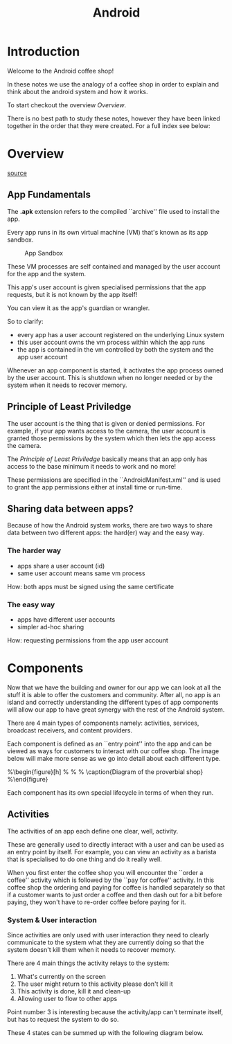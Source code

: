 #+title: Android
#+OPTIONS: author:nil date:nil

* Introduction

Welcome to the Android coffee shop!

In these notes we use the analogy of a coffee shop in order to explain and
think about the android system and how it works.

To start checkout the overview [[Overview]].

There is no best path to study these notes, however they have been linked
together in the order that they were created. For a full index see below:


* Overview

[[https://developer.android.com/guide/index.html][source]]

** App Fundamentals

The *.apk* extension refers to the compiled ``archive'' file used to install the
app.

Every app runs in its own virtual machine (VM) that's known as its app sandbox.

#+caption: App Sandbox
[[./images/android/app_sandbox.png]]

These VM processes are self contained and managed by the user account for the
app and the system.

This app's user account is given specialised permissions that the app requests,
but it is not known by the app itself!

You can view it as the app's guardian or wrangler.

So to clarify:
    + every app has a user account registered on the underlying Linux system
    + this user account owns the vm process within which the app runs
    + the app is contained in the vm controlled by both the system and the app user account

Whenever an app component is started, it activates the app process owned by the
user account. This is shutdown when no longer needed or by the system when it
needs to recover memory.

** Principle of Least Priviledge

The user account is the thing that is given or denied permissions. For example,
if your app wants access to the camera, the user account is granted those
permissions by the system which then lets the app access the camera.

The /Principle of Least Priviledge/ basically means that an app only has
access to the base minimum it needs to work and no more!

These permissions are specified in the ``AndroidManifest.xml'' and is used to
grant the app permissions either at install time or run-time.

** Sharing data between apps?

Because of how the Android system works, there are two ways to share data
between two different apps: the hard(er) way and the easy way.

*** The harder way
    + apps share a user account (id)
    + same user account means same vm process

How: both apps must be signed using the same certificate

*** The easy way
    + apps have different user accounts
    + simpler ad-hoc sharing

How: requesting permissions from the app user account


* Components

Now that we have the building and owner for our app we can look at all the
stuff it is able to offer the customers and community. After all, no app is an
island and correctly understanding the different types of app components will
allow our app to have great synergy with the rest of the Android system.

There are 4 main types of components namely: activities, services, broadcast
receivers, and content providers.

Each component is defined as an ``entry point'' into the app and can be viewed as
ways for customers to interact with our coffee shop. The image below will make
more sense as we go into detail about each different type.

%\begin{figure}[h]
%    \centering
%    \includegraphics{shop.png}
%    \caption{Diagram of the proverbial shop}\label{fig:shop}
%\end{figure}

Each component has its own special lifecycle in terms of when they run.

** Activities

The activities of an app each define one clear, well, activity.

These are generally used to directly interact with a user and can be used as an
entry point by itself. For example, you can view an activity as a barista that
is specialised to do one thing and do it really well.

When you first enter the coffee shop you will encounter the ``order a coffee''
activity which is followed by the ``pay for coffee'' activity. In this coffee
shop the ordering and paying for coffee is handled separately so that if a
customer wants to just order a coffee and then dash out for a bit before
paying, they won't have to re-order coffee before paying for it.

*** System & User interaction

Since activities are only used with user interaction they need to clearly
communicate to the system what they are currently doing so that the system
doesn't kill them when it needs to recover memory.

There are 4 main things the activity relays to the system:

    1. What's currently on the screen
    2. The user might return to this activity please don't kill it
    3. This activity is done, kill it and clean-up
    4. Allowing user to flow to other apps

Point number 3 is interesting because the activity/app can't terminate itself, but
has to request the system to do so.

These 4 states can be summed up with the following diagram below.
